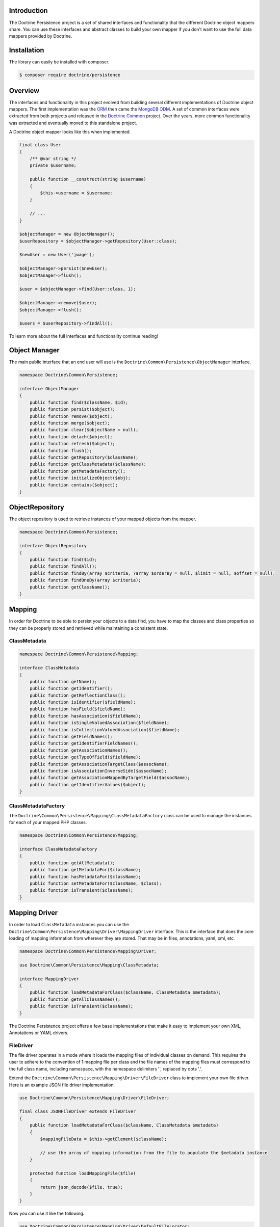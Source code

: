 Introduction
============

The Doctrine Persistence project is a set of shared interfaces and functionality that the different Doctrine
object mappers share. You can use these interfaces and abstract classes to build your own mapper if you don't
want to use the full data mappers provided by Doctrine.

Installation
============

The library can easily be installed with composer.

.. code-block:: sh

    $ composer require doctrine/persistence

Overview
========

The interfaces and functionality in this project evolved from building several different implementations of Doctrine
object mappers. The first implementation was the ORM_ then came the `MongoDB ODM`_. A set of common interfaces were
extracted from both projects and released in the `Doctrine Common`_ project. Over the years, more common functionality
was extracted and eventually moved to this standalone project.

A Doctrine object mapper looks like this when implemented.

.. code-block:: php

    final class User
    {
        /** @var string */
        private $username;

        public function __construct(string $username)
        {
            $this->username = $username;
        }

        // ...
    }

    $objectManager = new ObjectManager();
    $userRepository = $objectManager->getRepository(User::class);

    $newUser = new User('jwage');

    $objectManager->persist($newUser);
    $objectManager->flush();

    $user = $objectManager->find(User::class, 1);

    $objectManager->remove($user);
    $objectManager->flush();

    $users = $userRepository->findAll();

To learn more about the full interfaces and functionality continue reading!

Object Manager
==============

The main public interface that an end user will use is the ``Doctrine\Common\Persistence\ObjectManager`` interface.

.. code-block:: php

    namespace Doctrine\Common\Persistence;

    interface ObjectManager
    {
        public function find($className, $id);
        public function persist($object);
        public function remove($object);
        public function merge($object);
        public function clear($objectName = null);
        public function detach($object);
        public function refresh($object);
        public function flush();
        public function getRepository($className);
        public function getClassMetadata($className);
        public function getMetadataFactory();
        public function initializeObject($obj);
        public function contains($object);
    }

ObjectRepository
================

The object repository is used to retrieve instances of your mapped objects from the mapper.

.. code-block:: php

    namespace Doctrine\Common\Persistence;

    interface ObjectRepository
    {
        public function find($id);
        public function findAll();
        public function findBy(array $criteria, ?array $orderBy = null, $limit = null, $offset = null);
        public function findOneBy(array $criteria);
        public function getClassName();
    }

Mapping
=======

In order for Doctrine to be able to persist your objects to a data find, you have to map the classes and class
properties so they can be properly stored and retrieved while maintaining a consistent state.

ClassMetadata
-------------

.. code-block:: php

    namespace Doctrine\Common\Persistence\Mapping;

    interface ClassMetadata
    {
        public function getName();
        public function getIdentifier();
        public function getReflectionClass();
        public function isIdentifier($fieldName);
        public function hasField($fieldName);
        public function hasAssociation($fieldName);
        public function isSingleValuedAssociation($fieldName);
        public function isCollectionValuedAssociation($fieldName);
        public function getFieldNames();
        public function getIdentifierFieldNames();
        public function getAssociationNames();
        public function getTypeOfField($fieldName);
        public function getAssociationTargetClass($assocName);
        public function isAssociationInverseSide($assocName);
        public function getAssociationMappedByTargetField($assocName);
        public function getIdentifierValues($object);
    }

ClassMetadataFactory
--------------------

The ``Doctrine\Common\Persistence\Mapping\ClassMetadataFactory`` class can be used to manage the instances for each of
your mapped PHP classes.

.. code-block:: php

    namespace Doctrine\Common\Persistence\Mapping;

    interface ClassMetadataFactory
    {
        public function getAllMetadata();
        public function getMetadataFor($className);
        public function hasMetadataFor($className);
        public function setMetadataFor($className, $class);
        public function isTransient($className);
    }

Mapping Driver
==============

In order to load ``ClassMetadata`` instances you can use the ``Doctrine\Common\Persistence\Mapping\Driver\MappingDriver``
interface. This is the interface that does the core loading of mapping information from wherever they are stored.
That may be in files, annotations, yaml, xml, etc.

.. code-block:: php

    namespace Doctrine\Common\Persistence\Mapping\Driver;

    use Doctrine\Common\Persistence\Mapping\ClassMetadata;

    interface MappingDriver
    {
        public function loadMetadataForClass($className, ClassMetadata $metadata);
        public function getAllClassNames();
        public function isTransient($className);
    }

The Doctrine Persistence project offers a few base implementations that make it easy to implement your own XML,
Annotations or YAML drivers.

FileDriver
----------

The file driver operates in a mode where it loads the mapping files of individual classes on demand. This requires
the user to adhere to the convention of 1 mapping file per class and the file names of the mapping files must
correspond to the full class name, including namespace, with the namespace delimiters '\', replaced by dots '.'.

Extend the ``Doctrine\Common\Persistence\Mapping\Driver\FileDriver`` class to implement your own file driver.
Here is an example JSON file driver implementation.

.. code-block:: php

    use Doctrine\Common\Persistence\Mapping\Driver\FileDriver;

    final class JSONFileDriver extends FileDriver
    {
        public function loadMetadataForClass($className, ClassMetadata $metadata)
        {
            $mappingFileData = $this->getElement($className);

            // use the array of mapping information from the file to populate the $metadata instance
        }

        protected function loadMappingFile($file)
        {
            return json_decode($file, true);
        }
    }

Now you can use it like the following.

.. code-block:: php

    use Doctrine\Common\Persistence\Mapping\Driver\DefaultFileLocator;

    $fileLocator = new DefaultFileLocator('/path/to/mapping/files', 'json');

    $jsonFileDriver = new JSONFileDriver($fileLocator);

Now if you have a class named ``App\Model\User`` and you can load the mapping information like this.

.. code-block:: php

    use App\Model\User;
    use Doctrine\Common\Persistence\Mapping\ClassMetadata;

    $classMetadata = new ClassMetadata();

    // looks for a file at /path/to/mapping/files/App.Model.User.json
    $jsonFileDriver->loadMetadataForClass(User::class, $classMetadata);

AnnotationDriver
----------------

.. note::

    This driver requires the ``doctrine/annotations`` project. You can install it with composer.

    .. code-block:: php

        composer require doctrine/annotations

The AnnotationDriver reads the mapping metadata from docblock annotations.

.. code-block:: php

    final class MyAnnotationDriver extends AnnotationDriver
    {
        public function loadMetadataForClass($className, ClassMetadata $metadata)
        {
            /** @var ClassMetadata $class */
            $reflClass = $class->getReflectionClass();

            $classAnnotations = $this->reader->getClassAnnotations($reflClass);

            // Use the reader to read annotations from your classes to then populate the $metadata instance.
        }
    }

Now you can use it like the following:

.. code-block:: php

    use App\Model\User;
    use Doctrine\Common\Annotations\AnnotationReader;
    use Doctrine\Common\Persistence\Mapping\ClassMetadata;

    $annotationReader = new AnnotationReader();

    $annotationDriver = new AnnotationDriver($annotationReader, '/path/to/classes/with/annotations');

    $classMetadata = new ClassMetadata();

    // looks for a PHP file at /path/to/classes/with/annotations/App/Model/User.php
    $annotationDriver->loadMetadataForClass(User::class, $classMetadata);

PHPDriver
---------

The PHPDriver includes PHP files which just populate ``ClassMetadata`` instances with plain PHP code.

.. code-block:: php

    use Doctrine\Common\Persistence\Mapping\Driver\PHPDriver;

    $phpDriver = new PHPDriver('/path/to/mapping/files');

Now you can use it like the following:

.. code-block:: php

    use App\Model\User;
    use Doctrine\Common\Persistence\Mapping\ClassMetadata;

    $classMetadata = new ClassMetadata();

    // looks for a PHP file at /path/to/mapping/files/App.Model.User.php
    $phpDriver->loadMetadataForClass(User::class, $classMetadata);

Inside the ``/path/to/mapping/files/App.Model.User.php`` file you can write raw PHP code to populate a ``ClassMetadata``
instance. You will have access to a variable named ``$metadata`` inside the file that you can use to populate the
mapping metadata.

.. code-block:: php

    use App\Model\User;

    $metadata->name = User::class;

    // ...

StaticPHPDriver
--------------

The StaticPHPDriver calls a static ``loadMetadata()`` method on your model classes where you can manually populate the
``ClassMetadata`` instance.

.. code-block:: php

    $staticPHPDriver = new StaticPHPDriver('/path/to/classes');

    $classMetadata = new ClassMetadata();

    // looks for a PHP file at /path/to/classes/App/Model/User.php
    $phpDriver->loadMetadataForClass(User::class, $classMetadata);

Your class in ``App\Model\User`` would look like the following.

.. code-block:: php

    namespace App\Model;

    final class User
    {
        // ...

        public static function loadMetadata(ClassMetadata $metadata)
        {
            // populate the $metadata instance
        }
    }

Reflection
==========

Doctrine uses reflection to set and get the data inside your objects. The
``Doctrine\Common\Persistence\Mapping\ReflectionService`` is the primary interface needed for a Doctrine mapper.

.. code-block:: php

    namespace Doctrine\Common\Persistence\Mapping;

    interface ReflectionService
    {
        public function getParentClasses($class);
        public function getClassShortName($class);
        public function getClassNamespace($class);
        public function getClass($class);
        public function getAccessibleProperty($class, $property);
        public function hasPublicMethod($class, $method);
    }

Doctrine provides an implementation of this interface in the class named
``Doctrine\Common\Persistence\Mapping\RuntimeReflectionService``.

Implementations
===============

There are several different implementations of the Doctrine Persistence APIs.

- ORM_ - The Doctrine Object Relational Mapper is a data mapper for relational databases.
- `MongoDB ODM`_ - The Doctrine MongoDB ODM is a data mapper for MongoDB.
- `PHPCR ODM`_ - The Doctrine PHPCR ODM a data mapper built on top of the PHPCR API.

.. _ORM: https://www.doctrine-project.org/projects/orm.html
.. _MongoDB ODM: https://www.doctrine-project.org/projects/mongodb-odm.html
.. _PHPCR ODM: https://www.doctrine-project.org/projects/phpcr-odm.html
.. _Doctrine Common: https://www.doctrine-project.org/projects/common.html
